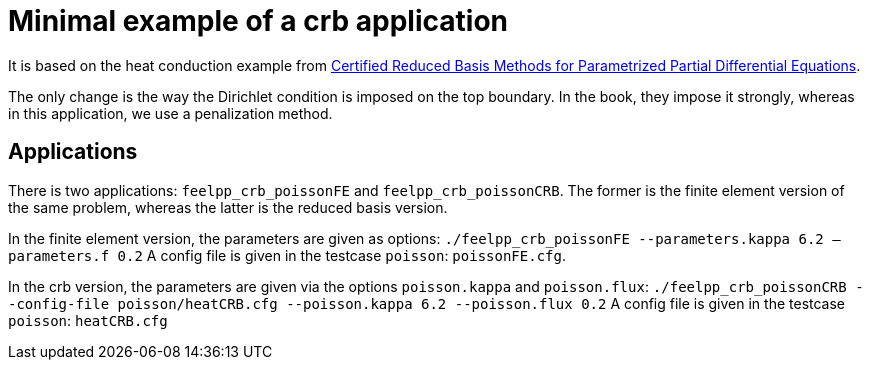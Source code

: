 = Minimal example of a crb application

It is based on the heat conduction example from https://hal-univ-diderot.archives-ouvertes.fr/hal-01223456/document[Certified Reduced Basis Methods for Parametrized Partial Differential Equations].

The only change is the way the Dirichlet condition is imposed on the top boundary. In the book, they impose it strongly, whereas in this application, we use a penalization method.

== Applications

There is two applications: `feelpp_crb_poissonFE` and `feelpp_crb_poissonCRB`. The former is the finite element version of the same problem, whereas the latter is the reduced basis version.

In the finite element version, the parameters are given as options:
`./feelpp_crb_poissonFE --parameters.kappa 6.2 -- parameters.f 0.2`
A config file is given in the testcase `poisson`: `poissonFE.cfg`.

In the crb version, the parameters are given via the options `poisson.kappa` and `poisson.flux`:
`./feelpp_crb_poissonCRB --config-file poisson/heatCRB.cfg --poisson.kappa 6.2 --poisson.flux 0.2`
A config file is given in the testcase `poisson`: `heatCRB.cfg`
